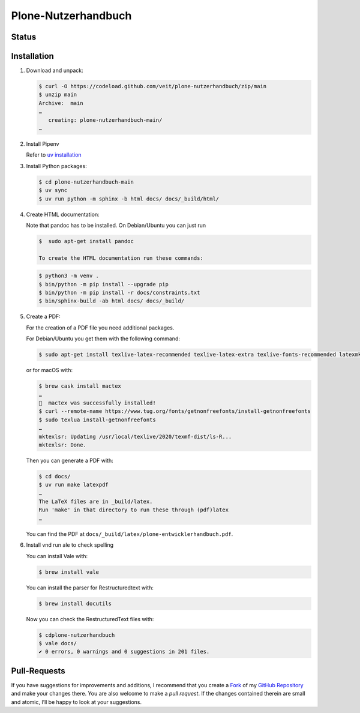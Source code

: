 Plone-Nutzerhandbuch
====================

.. badges::

Status
------

.. image:: https://img.shields.io/github/contributors/veit/plone-nutzerhandbuch.svg
   :alt: Contributors
   :target: https://github.com/veit/plone-nutzerhandbuch/graphs/contributors
.. image:: https://img.shields.io/github/license/veit/plone-nutzerhandbuch.svg
   :alt: License
   :target: https://github.com/veit/plone-nutzerhandbuch/blob/main/LICENSE

.. first-steps::

Installation
------------

#. Download and unpack:

   .. code-block:: console

    $ curl -O https://codeload.github.com/veit/plone-nutzerhandbuch/zip/main
    $ unzip main
    Archive:  main
    …
       creating: plone-nutzerhandbuch-main/
    …

#. Install Pipenv

   Refer to `uv installation
   <https://python-basics-tutorial.readthedocs.io/en/latest/libs/install.html#installation>`_

#. Install Python packages:

   .. code-block:: console

    $ cd plone-nutzerhandbuch-main
    $ uv sync
    $ uv run python -m sphinx -b html docs/ docs/_build/html/

#. Create HTML documentation:

   Note that pandoc has to be installed. On Debian/Ubuntu you can just run

   .. code-block:: console

    $  sudo apt-get install pandoc

    To create the HTML documentation run these commands:

   .. code-block:: console

    $ python3 -m venv .
    $ bin/python -m pip install --upgrade pip
    $ bin/python -m pip install -r docs/constraints.txt
    $ bin/sphinx-build -ab html docs/ docs/_build/

#. Create a PDF:

   For the creation of a PDF file you need additional packages.

   For Debian/Ubuntu you get them with the following command:

   .. code-block:: console

    $ sudo apt-get install texlive-latex-recommended texlive-latex-extra texlive-fonts-recommended latexmk

   or for macOS with:

   .. code-block:: console

    $ brew cask install mactex
    …
    🍺  mactex was successfully installed!
    $ curl --remote-name https://www.tug.org/fonts/getnonfreefonts/install-getnonfreefonts
    $ sudo texlua install-getnonfreefonts
    …
    mktexlsr: Updating /usr/local/texlive/2020/texmf-dist/ls-R...
    mktexlsr: Done.

   Then you can generate a PDF with:

   .. code-block:: console

    $ cd docs/
    $ uv run make latexpdf
    …
    The LaTeX files are in _build/latex.
    Run 'make' in that directory to run these through (pdf)latex
    …

   You can find the PDF at ``docs/_build/latex/plone-entwicklerhandbuch.pdf``.

#. Install vnd run ale to check spelling

   You can install Vale with:

   .. code-block:: console

    $ brew install vale

   You can install the parser for Restructuredtext with:

   .. code-block:: console

    $ brew install docutils

   .. seealso::
      * `Vale installation <https://docs.errata.ai/vale/install>`_
      * `Vale formats <https://docs.errata.ai/vale/scoping#formats>`_

   Now you can check the RestructuredText files with:

   .. code-block:: console

    $ cdplone-nutzerhandbuch
    $ vale docs/
    ✔ 0 errors, 0 warnings and 0 suggestions in 201 files.

Pull-Requests
-------------

If you have suggestions for improvements and additions, I recommend that you
create a `Fork <https://github.com/veit/plone-nutzerhandbuch/fork>`_ of my
`GitHub Repository <https://github.com/veit/plone-nutzerhandbuch/>`_ and make
your changes there. You are also welcome to make a *pull request*. If the
changes contained therein are small and atomic, I’ll be happy to look at your
suggestions.
